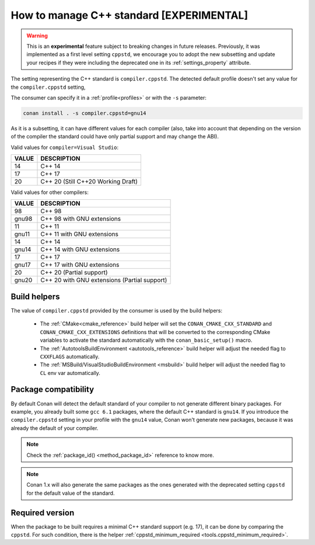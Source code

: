 .. _manage_cpp_standard:

How to manage C++ standard [EXPERIMENTAL]
=========================================

.. warning::

    This is an **experimental** feature subject to breaking changes in future releases.
    Previously, it was implemented as a first level setting ``cppstd``, we encourage
    you to adopt the new subsetting and update your recipes if they were including the
    deprecated one in its :ref:`settings_property` attribute.


The setting representing the C++ standard is ``compiler.cppstd``.
The detected default profile doesn't set any value for the ``compiler.cppstd`` setting,

The consumer can specify it in a :ref:`profile<profiles>` or with the ``-s`` parameter:

.. code-block:: bash

    conan install . -s compiler.cppstd=gnu14


As it is a subsetting, it can have different values for each compiler (also, take into account
that depending on the version of the compiler the standard could have only partial support
and may change the ABI).

Valid values for ``compiler=Visual Studio``:

+--------------------+---------------------------------------------------------------------+
| VALUE              | DESCRIPTION                                                         |
+====================+=====================================================================+
| 14                 | C++ 14                                                              |
+--------------------+---------------------------------------------------------------------+
| 17                 | C++ 17                                                              |
+--------------------+---------------------------------------------------------------------+
| 20                 | C++ 20 (Still C++20 Working Draft)                                  |
+--------------------+---------------------------------------------------------------------+

Valid values for other compilers:

+--------------------+---------------------------------------------------------------------+
| VALUE              | DESCRIPTION                                                         |
+====================+=====================================================================+
| 98                 | C++ 98                                                              |
+--------------------+---------------------------------------------------------------------+
| gnu98              | C++ 98 with GNU extensions                                          |
+--------------------+---------------------------------------------------------------------+
| 11                 | C++ 11                                                              |
+--------------------+---------------------------------------------------------------------+
| gnu11              | C++ 11 with GNU extensions                                          |
+--------------------+---------------------------------------------------------------------+
| 14                 | C++ 14                                                              |
+--------------------+---------------------------------------------------------------------+
| gnu14              | C++ 14 with GNU extensions                                          |
+--------------------+---------------------------------------------------------------------+
| 17                 | C++ 17                                                              |
+--------------------+---------------------------------------------------------------------+
| gnu17              | C++ 17 with GNU extensions                                          |
+--------------------+---------------------------------------------------------------------+
| 20                 | C++ 20 (Partial support)                                            |
+--------------------+---------------------------------------------------------------------+
| gnu20              | C++ 20 with GNU extensions (Partial support)                        |
+--------------------+---------------------------------------------------------------------+



Build helpers
-------------

The value of ``compiler.cppstd`` provided by the consumer is used by the build helpers:

 - The :ref:`CMake<cmake_reference>` build helper will set the ``CONAN_CMAKE_CXX_STANDARD`` and ``CONAN_CMAKE_CXX_EXTENSIONS`` definitions that will be
   converted to the corresponding CMake variables to activate the standard automatically with the ``conan_basic_setup()`` macro.

 - The :ref:`AutotoolsBuildEnvironment <autotools_reference>` build helper will adjust the needed flag to ``CXXFLAGS`` automatically.

 - The :ref:`MSBuild/VisualStudioBuildEnvironment <msbuild>` build helper will adjust the needed flag to ``CL`` env var automatically.


Package compatibility
---------------------

By default Conan will detect the default standard of your compiler to not generate different binary packages.
For example, you already built some ``gcc 6.1`` packages, where the default C++ standard is ``gnu14``.
If you introduce the ``compiler.cppstd`` setting in your profile with the ``gnu14`` value, Conan won't generate
new packages, because it was already the default of your compiler.

.. note::

    Check the :ref:`package_id() <method_package_id>` reference to know more.

.. note::

   Conan 1.x will also generate the same packages as the ones generated with the deprecated
   setting ``cppstd`` for the default value of the standard.


Required version
----------------

When the package to be built requires a minimal C++ standard support (e.g. 17), it can be done by
comparing the ``cppstd``. For such condition, there is the helper :ref:`cppstd_minimum_required <tools.cppstd_minimum_required>`.